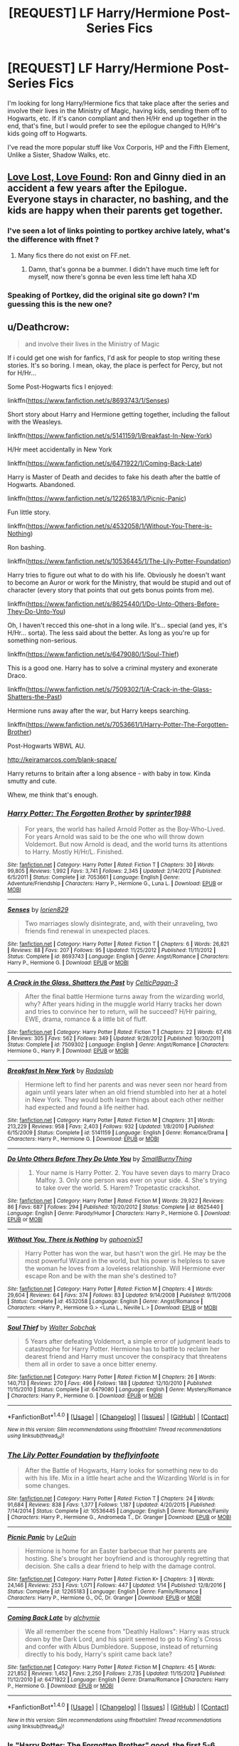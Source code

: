 #+TITLE: [REQUEST] LF Harry/Hermione Post-Series Fics

* [REQUEST] LF Harry/Hermione Post-Series Fics
:PROPERTIES:
:Author: th3spian777
:Score: 7
:DateUnix: 1494943763.0
:DateShort: 2017-May-16
:FlairText: Request
:END:
I'm looking for long Harry/Hermione fics that take place after the series and involve their lives in the Ministry of Magic, having kids, sending them off to Hogwarts, etc. If it's canon compliant and then H/Hr end up together in the end, that's fine, but I would prefer to see the epilogue changed to H/Hr's kids going off to Hogwarts.

I've read the more popular stuff like Vox Corporis, HP and the Fifth Element, Unlike a Sister, Shadow Walks, etc.


** [[https://www.portkey-archive.org/story/7460][Love Lost, Love Found]]: Ron and Ginny died in an accident a few years after the Epilogue. Everyone stays in character, no bashing, and the kids are happy when their parents get together.
:PROPERTIES:
:Author: InquisitorCOC
:Score: 5
:DateUnix: 1494944367.0
:DateShort: 2017-May-16
:END:

*** I've seen a lot of links pointing to portkey archive lately, what's the difference with ffnet ?
:PROPERTIES:
:Author: K0ULIK0V
:Score: 1
:DateUnix: 1494946751.0
:DateShort: 2017-May-16
:END:

**** Many fics there do not exist on FF.net.
:PROPERTIES:
:Author: InquisitorCOC
:Score: 1
:DateUnix: 1494946815.0
:DateShort: 2017-May-16
:END:

***** Damn, that's gonna be a bummer. I didn't have much time left for myself, now there's gonna be even less time left haha XD
:PROPERTIES:
:Author: K0ULIK0V
:Score: 1
:DateUnix: 1494947161.0
:DateShort: 2017-May-16
:END:


*** Speaking of Portkey, did the original site go down? I'm guessing this is the new one?
:PROPERTIES:
:Author: th3spian777
:Score: 1
:DateUnix: 1494949153.0
:DateShort: 2017-May-16
:END:


** u/Deathcrow:
#+begin_quote
  and involve their lives in the Ministry of Magic
#+end_quote

If i could get one wish for fanfics, I'd ask for people to stop writing these stories. It's so boring. I mean, okay, the place is perfect for Percy, but not for H/Hr...

Some Post-Hogwarts fics I enjoyed:

linkffn([[https://www.fanfiction.net/s/8693743/1/Senses]])

Short story about Harry and Hermione getting together, including the fallout with the Weasleys.

linkffn([[https://www.fanfiction.net/s/5141159/1/Breakfast-In-New-York]])

H/Hr meet accidentally in New York

linkffn([[https://www.fanfiction.net/s/6471922/1/Coming-Back-Late]])

Harry is Master of Death and decides to fake his death after the battle of Hogwarts. Abandoned.

linkffn([[https://www.fanfiction.net/s/12265183/1/Picnic-Panic]])

Fun little story.

linkffn([[https://www.fanfiction.net/s/4532058/1/Without-You-There-is-Nothing]])

Ron bashing.

linkffn([[https://www.fanfiction.net/s/10536445/1/The-Lily-Potter-Foundation]])

Harry tries to figure out what to do with his life. Obviously he doesn't want to become an Auror or work for the Ministry, that would be stupid and out of character (every story that points that out gets bonus points from me).

linkffn([[https://www.fanfiction.net/s/8625440/1/Do-Unto-Others-Before-They-Do-Unto-You]])

Oh, I haven't recced this one-shot in a long wile. It's... special (and yes, it's H/Hr... sorta). The less said about the better. As long as you're up for something non-serious.

linkffn([[https://www.fanfiction.net/s/6479080/1/Soul-Thief]])

This is a good one. Harry has to solve a criminal mystery and exonerate Draco.

linkffn([[https://www.fanfiction.net/s/7509302/1/A-Crack-in-the-Glass-Shatters-the-Past]])

Hermione runs away after the war, but Harry keeps searching.

linkffn([[https://www.fanfiction.net/s/7053661/1/Harry-Potter-The-Forgotten-Brother]])

Post-Hogwarts WBWL AU.

[[http://keiramarcos.com/blank-space/]]

Harry returns to britain after a long absence - with baby in tow. Kinda smutty and cute.

Whew, me think that's enough.
:PROPERTIES:
:Author: Deathcrow
:Score: 3
:DateUnix: 1494964228.0
:DateShort: 2017-May-17
:END:

*** [[http://www.fanfiction.net/s/7053661/1/][*/Harry Potter: The Forgotten Brother/*]] by [[https://www.fanfiction.net/u/2936579/sprinter1988][/sprinter1988/]]

#+begin_quote
  For years, the world has hailed Arnold Potter as the Boy-Who-Lived. For years Arnold was said to be the one who will throw down Voldemort. But now Arnold is dead, and the world turns its attentions to Harry. Mostly H/Hr/L. Finished.
#+end_quote

^{/Site/: [[http://www.fanfiction.net/][fanfiction.net]] *|* /Category/: Harry Potter *|* /Rated/: Fiction T *|* /Chapters/: 30 *|* /Words/: 99,805 *|* /Reviews/: 1,992 *|* /Favs/: 3,741 *|* /Follows/: 2,345 *|* /Updated/: 2/14/2012 *|* /Published/: 6/5/2011 *|* /Status/: Complete *|* /id/: 7053661 *|* /Language/: English *|* /Genre/: Adventure/Friendship *|* /Characters/: Harry P., Hermione G., Luna L. *|* /Download/: [[http://www.ff2ebook.com/old/ffn-bot/index.php?id=7053661&source=ff&filetype=epub][EPUB]] or [[http://www.ff2ebook.com/old/ffn-bot/index.php?id=7053661&source=ff&filetype=mobi][MOBI]]}

--------------

[[http://www.fanfiction.net/s/8693743/1/][*/Senses/*]] by [[https://www.fanfiction.net/u/636397/lorien829][/lorien829/]]

#+begin_quote
  Two marriages slowly disintegrate, and, with their unraveling, two friends find renewal in unexpected places.
#+end_quote

^{/Site/: [[http://www.fanfiction.net/][fanfiction.net]] *|* /Category/: Harry Potter *|* /Rated/: Fiction T *|* /Chapters/: 6 *|* /Words/: 26,821 *|* /Reviews/: 88 *|* /Favs/: 207 *|* /Follows/: 95 *|* /Updated/: 11/25/2012 *|* /Published/: 11/11/2012 *|* /Status/: Complete *|* /id/: 8693743 *|* /Language/: English *|* /Genre/: Angst/Romance *|* /Characters/: Harry P., Hermione G. *|* /Download/: [[http://www.ff2ebook.com/old/ffn-bot/index.php?id=8693743&source=ff&filetype=epub][EPUB]] or [[http://www.ff2ebook.com/old/ffn-bot/index.php?id=8693743&source=ff&filetype=mobi][MOBI]]}

--------------

[[http://www.fanfiction.net/s/7509302/1/][*/A Crack in the Glass, Shatters the Past/*]] by [[https://www.fanfiction.net/u/1645314/CelticPagan-3][/CelticPagan-3/]]

#+begin_quote
  After the final battle Hermione turns away from the wizarding world, why? After years hiding in the muggle world Harry tracks her down and tries to convince her to return, will he succeed? H/Hr pairing, EWE, drama, romance & a little bit of fluff.
#+end_quote

^{/Site/: [[http://www.fanfiction.net/][fanfiction.net]] *|* /Category/: Harry Potter *|* /Rated/: Fiction T *|* /Chapters/: 22 *|* /Words/: 67,416 *|* /Reviews/: 305 *|* /Favs/: 562 *|* /Follows/: 349 *|* /Updated/: 9/28/2012 *|* /Published/: 10/30/2011 *|* /Status/: Complete *|* /id/: 7509302 *|* /Language/: English *|* /Genre/: Angst/Romance *|* /Characters/: Hermione G., Harry P. *|* /Download/: [[http://www.ff2ebook.com/old/ffn-bot/index.php?id=7509302&source=ff&filetype=epub][EPUB]] or [[http://www.ff2ebook.com/old/ffn-bot/index.php?id=7509302&source=ff&filetype=mobi][MOBI]]}

--------------

[[http://www.fanfiction.net/s/5141159/1/][*/Breakfast In New York/*]] by [[https://www.fanfiction.net/u/1806836/Radaslab][/Radaslab/]]

#+begin_quote
  Hermione left to find her parents and was never seen nor heard from again until years later when an old friend stumbled into her at a hotel in New York. They would both learn things about each other neither had expected and found a life neither had.
#+end_quote

^{/Site/: [[http://www.fanfiction.net/][fanfiction.net]] *|* /Category/: Harry Potter *|* /Rated/: Fiction M *|* /Chapters/: 31 *|* /Words/: 213,229 *|* /Reviews/: 958 *|* /Favs/: 2,403 *|* /Follows/: 932 *|* /Updated/: 1/8/2010 *|* /Published/: 6/15/2009 *|* /Status/: Complete *|* /id/: 5141159 *|* /Language/: English *|* /Genre/: Romance/Drama *|* /Characters/: Harry P., Hermione G. *|* /Download/: [[http://www.ff2ebook.com/old/ffn-bot/index.php?id=5141159&source=ff&filetype=epub][EPUB]] or [[http://www.ff2ebook.com/old/ffn-bot/index.php?id=5141159&source=ff&filetype=mobi][MOBI]]}

--------------

[[http://www.fanfiction.net/s/8625440/1/][*/Do Unto Others Before They Do Unto You/*]] by [[https://www.fanfiction.net/u/3132665/SmallBurnyThing][/SmallBurnyThing/]]

#+begin_quote
  1. Your name is Harry Potter. 2. You have seven days to marry Draco Malfoy. 3. Only one person was ever on your side. 4. She's trying to take over the world. 5. Harem? Tropetastic crackshot.
#+end_quote

^{/Site/: [[http://www.fanfiction.net/][fanfiction.net]] *|* /Category/: Harry Potter *|* /Rated/: Fiction M *|* /Words/: 29,922 *|* /Reviews/: 86 *|* /Favs/: 687 *|* /Follows/: 294 *|* /Published/: 10/20/2012 *|* /Status/: Complete *|* /id/: 8625440 *|* /Language/: English *|* /Genre/: Parody/Humor *|* /Characters/: Harry P., Hermione G. *|* /Download/: [[http://www.ff2ebook.com/old/ffn-bot/index.php?id=8625440&source=ff&filetype=epub][EPUB]] or [[http://www.ff2ebook.com/old/ffn-bot/index.php?id=8625440&source=ff&filetype=mobi][MOBI]]}

--------------

[[http://www.fanfiction.net/s/4532058/1/][*/Without You, There is Nothing/*]] by [[https://www.fanfiction.net/u/1679268/gphoenix51][/gphoenix51/]]

#+begin_quote
  Harry Potter has won the war, but hasn't won the girl. He may be the most powerful Wizard in the world, but his power is helpless to save the woman he loves from a loveless relationship. Will Hermione ever escape Ron and be with the man she's destined to?
#+end_quote

^{/Site/: [[http://www.fanfiction.net/][fanfiction.net]] *|* /Category/: Harry Potter *|* /Rated/: Fiction M *|* /Chapters/: 4 *|* /Words/: 29,604 *|* /Reviews/: 64 *|* /Favs/: 374 *|* /Follows/: 83 *|* /Updated/: 9/14/2008 *|* /Published/: 9/11/2008 *|* /Status/: Complete *|* /id/: 4532058 *|* /Language/: English *|* /Genre/: Angst/Romance *|* /Characters/: <Harry P., Hermione G.> <Luna L., Neville L.> *|* /Download/: [[http://www.ff2ebook.com/old/ffn-bot/index.php?id=4532058&source=ff&filetype=epub][EPUB]] or [[http://www.ff2ebook.com/old/ffn-bot/index.php?id=4532058&source=ff&filetype=mobi][MOBI]]}

--------------

[[http://www.fanfiction.net/s/6479080/1/][*/Soul Thief/*]] by [[https://www.fanfiction.net/u/2611579/Walter-Sobchak][/Walter Sobchak/]]

#+begin_quote
  5 Years after defeating Voldemort, a simple error of judgment leads to catastrophe for Harry Potter. Hermione has to battle to reclaim her dearest friend and Harry must uncover the conspiracy that threatens them all in order to save a once bitter enemy.
#+end_quote

^{/Site/: [[http://www.fanfiction.net/][fanfiction.net]] *|* /Category/: Harry Potter *|* /Rated/: Fiction M *|* /Chapters/: 26 *|* /Words/: 140,713 *|* /Reviews/: 270 *|* /Favs/: 496 *|* /Follows/: 188 *|* /Updated/: 12/10/2010 *|* /Published/: 11/15/2010 *|* /Status/: Complete *|* /id/: 6479080 *|* /Language/: English *|* /Genre/: Mystery/Romance *|* /Characters/: Harry P., Hermione G. *|* /Download/: [[http://www.ff2ebook.com/old/ffn-bot/index.php?id=6479080&source=ff&filetype=epub][EPUB]] or [[http://www.ff2ebook.com/old/ffn-bot/index.php?id=6479080&source=ff&filetype=mobi][MOBI]]}

--------------

*FanfictionBot*^{1.4.0} *|* [[[https://github.com/tusing/reddit-ffn-bot/wiki/Usage][Usage]]] | [[[https://github.com/tusing/reddit-ffn-bot/wiki/Changelog][Changelog]]] | [[[https://github.com/tusing/reddit-ffn-bot/issues/][Issues]]] | [[[https://github.com/tusing/reddit-ffn-bot/][GitHub]]] | [[[https://www.reddit.com/message/compose?to=tusing][Contact]]]

^{/New in this version: Slim recommendations using/ ffnbot!slim! /Thread recommendations using/ linksub(thread_id)!}
:PROPERTIES:
:Author: FanfictionBot
:Score: 1
:DateUnix: 1494964275.0
:DateShort: 2017-May-17
:END:


*** [[http://www.fanfiction.net/s/10536445/1/][*/The Lily Potter Foundation/*]] by [[https://www.fanfiction.net/u/4771470/theflyinfoote][/theflyinfoote/]]

#+begin_quote
  After the Battle of Hogwarts, Harry looks for something new to do with his life. Mix in a little heart ache and the Wizarding World is in for some changes.
#+end_quote

^{/Site/: [[http://www.fanfiction.net/][fanfiction.net]] *|* /Category/: Harry Potter *|* /Rated/: Fiction T *|* /Chapters/: 24 *|* /Words/: 91,684 *|* /Reviews/: 838 *|* /Favs/: 1,377 *|* /Follows/: 1,187 *|* /Updated/: 4/20/2015 *|* /Published/: 7/14/2014 *|* /Status/: Complete *|* /id/: 10536445 *|* /Language/: English *|* /Genre/: Romance/Family *|* /Characters/: Harry P., Hermione G., Andromeda T., Dr. Granger *|* /Download/: [[http://www.ff2ebook.com/old/ffn-bot/index.php?id=10536445&source=ff&filetype=epub][EPUB]] or [[http://www.ff2ebook.com/old/ffn-bot/index.php?id=10536445&source=ff&filetype=mobi][MOBI]]}

--------------

[[http://www.fanfiction.net/s/12265183/1/][*/Picnic Panic/*]] by [[https://www.fanfiction.net/u/1634726/LeQuin][/LeQuin/]]

#+begin_quote
  Hermione is home for an Easter barbecue that her parents are hosting. She's brought her boyfriend and is thoroughly regretting that decision. She calls a dear friend to help with the damage control.
#+end_quote

^{/Site/: [[http://www.fanfiction.net/][fanfiction.net]] *|* /Category/: Harry Potter *|* /Rated/: Fiction K+ *|* /Chapters/: 3 *|* /Words/: 24,146 *|* /Reviews/: 253 *|* /Favs/: 1,071 *|* /Follows/: 447 *|* /Updated/: 1/14 *|* /Published/: 12/8/2016 *|* /Status/: Complete *|* /id/: 12265183 *|* /Language/: English *|* /Genre/: Family/Romance *|* /Characters/: Harry P., Hermione G., OC, Dr. Granger *|* /Download/: [[http://www.ff2ebook.com/old/ffn-bot/index.php?id=12265183&source=ff&filetype=epub][EPUB]] or [[http://www.ff2ebook.com/old/ffn-bot/index.php?id=12265183&source=ff&filetype=mobi][MOBI]]}

--------------

[[http://www.fanfiction.net/s/6471922/1/][*/Coming Back Late/*]] by [[https://www.fanfiction.net/u/1711497/alchymie][/alchymie/]]

#+begin_quote
  We all remember the scene from "Deathly Hallows": Harry was struck down by the Dark Lord, and his spirit seemed to go to King's Cross and confer with Albus Dumbledore. Suppose, instead of returning directly to his body, Harry's spirit came back late?
#+end_quote

^{/Site/: [[http://www.fanfiction.net/][fanfiction.net]] *|* /Category/: Harry Potter *|* /Rated/: Fiction M *|* /Chapters/: 45 *|* /Words/: 221,852 *|* /Reviews/: 1,452 *|* /Favs/: 2,250 *|* /Follows/: 2,735 *|* /Updated/: 11/15/2012 *|* /Published/: 11/12/2010 *|* /id/: 6471922 *|* /Language/: English *|* /Genre/: Drama/Romance *|* /Characters/: Harry P., Hermione G. *|* /Download/: [[http://www.ff2ebook.com/old/ffn-bot/index.php?id=6471922&source=ff&filetype=epub][EPUB]] or [[http://www.ff2ebook.com/old/ffn-bot/index.php?id=6471922&source=ff&filetype=mobi][MOBI]]}

--------------

*FanfictionBot*^{1.4.0} *|* [[[https://github.com/tusing/reddit-ffn-bot/wiki/Usage][Usage]]] | [[[https://github.com/tusing/reddit-ffn-bot/wiki/Changelog][Changelog]]] | [[[https://github.com/tusing/reddit-ffn-bot/issues/][Issues]]] | [[[https://github.com/tusing/reddit-ffn-bot/][GitHub]]] | [[[https://www.reddit.com/message/compose?to=tusing][Contact]]]

^{/New in this version: Slim recommendations using/ ffnbot!slim! /Thread recommendations using/ linksub(thread_id)!}
:PROPERTIES:
:Author: FanfictionBot
:Score: 1
:DateUnix: 1494964279.0
:DateShort: 2017-May-17
:END:


*** Is "Harry Potter: The Forgotten Brother" good, the first 5-6 Chapters seem interesting but slow as fuck and seem to enjoy the self jerk of the Mystery of Harry Potter

And I don't have time for unnecessarily drawn out reveals
:PROPERTIES:
:Author: KidCoheed
:Score: 1
:DateUnix: 1494995831.0
:DateShort: 2017-May-17
:END:

**** Eh, not sure. It's been a while since I've read it, but I liked it well enough. I just remember that I finished it and most stories that I don't drop are decent.
:PROPERTIES:
:Author: Deathcrow
:Score: 1
:DateUnix: 1494997081.0
:DateShort: 2017-May-17
:END:


*** You really like Breakfast in New York? I couldn't get past 6 chapters of that story.
:PROPERTIES:
:Author: emong757
:Score: 1
:DateUnix: 1495057174.0
:DateShort: 2017-May-18
:END:

**** Hm, it's an old story and I haven't re-read it. May not stand the test of time, but there are surprisingly few post-DH HHr stories
:PROPERTIES:
:Author: Deathcrow
:Score: 1
:DateUnix: 1495084844.0
:DateShort: 2017-May-18
:END:

***** I think the main issue I had with it was just how out-of-character Hermione was within the first chapter, with her cursing and yelling and going to the pub. I know that Ron cheated on her but I just can't see Hermione doing anything like that. Granted, I know it's FanFiction but that was just way too much.

Second, the author overused exclamation points (mainly with Hermione's vernacular) that it became a wasted grammatical error.

Third, I think it was either Chapter 4 or 5 in which Harry was explaining the ideal of "marriage" to Hermione within the actual law, which I found complete BS.

Fourth, it seems like the author didn't even like JK Rowling's wizarding world that she created by having the characters use Muggle technology. I know that some things witches and wizards do within the world isn't efficient, but to me, that's what makes it magical. Using technology and the like doesn't make it feel like a Harry Potter FanFiction story.

But you're right on the fact that there are few DH H/Hr stories. I guess many authors don't like or don't want to write what happens afterwards, which is shame as it holds a ton of potential for being creative.
:PROPERTIES:
:Author: emong757
:Score: 1
:DateUnix: 1495127391.0
:DateShort: 2017-May-18
:END:

****** u/Deathcrow:
#+begin_quote
  Fourth, it seems like the author didn't even like JK Rowling's wizarding world that she created by having the characters use Muggle technology. I know that some things witches and wizards do within the world isn't efficient, but to me, that's what makes it magical. Using technology and the like doesn't make it feel like a Harry Potter FanFiction story.
#+end_quote

Hm, I think there's about a 50/50 split in opinion regarding the wizarding world among Potter fans. I personally always enjoy fics that mock wizarding britain, especially when they don't put it on that pedestal above lowly muggles that it sees itself on (for IMHO no good reason). But I can understand if your opinion differs... magic is certainly cool in many ways. It's just their society and culture that seem utter crap to me and I'd probably rather live among the muggles and practice magic in secret if I had to decide.

#+begin_quote
  But you're right on the fact that there are few DH H/Hr stories. I guess many authors don't like or don't want to write what happens afterwards, which is shame as it holds a ton of potential for being creative.
#+end_quote

I blame the crapilogue and Dramione for this.
:PROPERTIES:
:Author: Deathcrow
:Score: 1
:DateUnix: 1495129803.0
:DateShort: 2017-May-18
:END:

******* Dramione? Why would blame that pairing on the few DH H/Hr stories? I'm not a fan of the pairing, but I'm just curious why you think so.
:PROPERTIES:
:Author: emong757
:Score: 1
:DateUnix: 1495137935.0
:DateShort: 2017-May-19
:END:

******** Just because it's so ubiquitous
:PROPERTIES:
:Author: Deathcrow
:Score: 1
:DateUnix: 1495139567.0
:DateShort: 2017-May-19
:END:

********* Oh yes, don't I know! When I have time, I like to scroll through the "New Stories" on FanFiction, just to see if there are any Charlie/Hermione stories out there (as that is my preferred ship to read about), and more than half of all the new stories are of the Dramione pairing. I never could get into it and am quite baffled what people see in that couple, but to each his/her own.

There are some good H/Hr stories post DH that are slow-burns that I've come to enjoy however, they are most definitely in the minority.
:PROPERTIES:
:Author: emong757
:Score: 1
:DateUnix: 1495146712.0
:DateShort: 2017-May-19
:END:


** Question: is HP and the Fifth Element really worth reading? I kind of checked out after the whole 'too rich, too famous' idiot plot moment from Hermione in the beginning. It felt too much like emotional conflict for the sake of it, rather than something natural for the characters. It just seemed like I was going to be in for another million words of that and I put it down as a result.
:PROPERTIES:
:Author: Impulse92
:Score: 3
:DateUnix: 1494954828.0
:DateShort: 2017-May-16
:END:

*** I'm on chapter 12 right now, and I like it so far. I agree with you about the drama for drama's sake point, wholeheartedly. Overall I think it's a good story and it's kind of cool to see the world fleshed out in a new way (The auror corps, Chinese magic, etc.)

It's 88 chapters by the end, and I'm just happy to have a fic that last a while. I just hope H/Hr actually get together soon.
:PROPERTIES:
:Author: th3spian777
:Score: 1
:DateUnix: 1494958539.0
:DateShort: 2017-May-16
:END:


** with no room for a pardon by aragon - [[http://aragons.livejournal.com/79961.html]] "He has no idea that she wasn't crying for Ron. Well, she was, but mainly she was crying for herself. Because she knows that if it came to it? She couldn't choose."

Glass Over the Flame by thegreybeyond - [[https://archiveofourown.org/works/854183]] He doesn't say that this is his last winter. He doesn't say that this could be her last winter. Instead he feels his heart swell with the bruising grip of her hand and the sound of Ron's snoring in the tent.

if they're searching for us they'll find us side by side by anythingbutgrey [[https://archiveofourown.org/works/4752635]] After the war, Hermione couldn't get out of the woods. She would curl up on the Weasley's armchairs or traipse around Australia looking for her parents and in her head she would still be in the woods.
:PROPERTIES:
:Author: margehatedbeckyfirst
:Score: 1
:DateUnix: 1502797319.0
:DateShort: 2017-Aug-15
:END:
